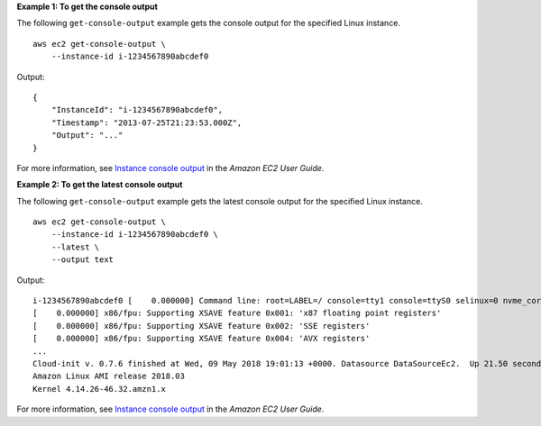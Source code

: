 **Example 1: To get the console output**

The following ``get-console-output`` example gets the console output for the specified Linux instance. ::

    aws ec2 get-console-output \
        --instance-id i-1234567890abcdef0

Output::

    {
        "InstanceId": "i-1234567890abcdef0",
        "Timestamp": "2013-07-25T21:23:53.000Z",
        "Output": "..."
    }

For more information, see `Instance console output <https://docs.aws.amazon.com/AWSEC2/latest/UserGuide/instance-console.html#instance-console-console-output>`__ in the *Amazon EC2 User Guide*.


**Example 2: To get the latest console output**

The following ``get-console-output`` example gets the latest console output for the specified Linux instance. ::

    aws ec2 get-console-output \
        --instance-id i-1234567890abcdef0 \
        --latest \
        --output text

Output::

    i-1234567890abcdef0 [    0.000000] Command line: root=LABEL=/ console=tty1 console=ttyS0 selinux=0 nvme_core.io_timeout=4294967295
    [    0.000000] x86/fpu: Supporting XSAVE feature 0x001: 'x87 floating point registers'
    [    0.000000] x86/fpu: Supporting XSAVE feature 0x002: 'SSE registers'
    [    0.000000] x86/fpu: Supporting XSAVE feature 0x004: 'AVX registers'
    ...
    Cloud-init v. 0.7.6 finished at Wed, 09 May 2018 19:01:13 +0000. Datasource DataSourceEc2.  Up 21.50 seconds
    Amazon Linux AMI release 2018.03
    Kernel 4.14.26-46.32.amzn1.x

For more information, see `Instance console output <https://docs.aws.amazon.com/AWSEC2/latest/UserGuide/instance-console.html#instance-console-console-output>`__ in the *Amazon EC2 User Guide*.
